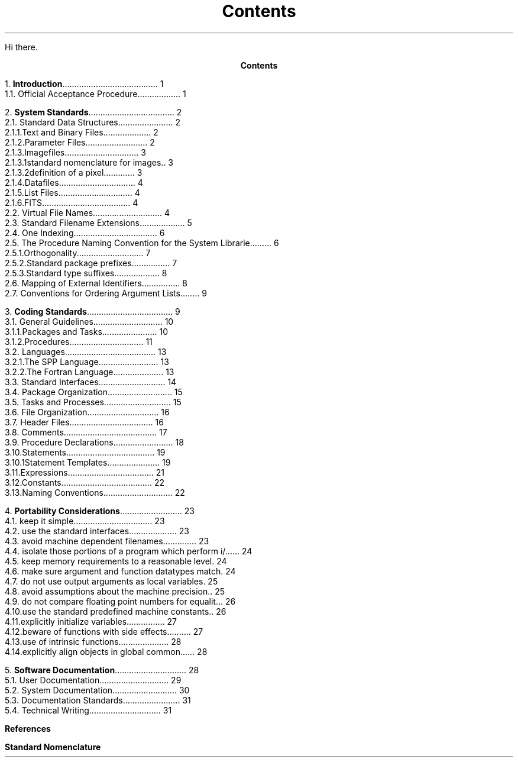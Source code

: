 .RP
.ND
.TL
Contents
.PP
Hi there.
.bp
.ce
\fBContents\fR
.sp
.sp
1.\h'|0.4i'\fBIntroduction\fP\l'|5.6i.'\0\01
.br
\h'|0.4i'1.1.\h'|0.9i'Official Acceptance Procedure\l'|5.6i.'\0\01
.sp
2.\h'|0.4i'\fBSystem Standards\fP\l'|5.6i.'\0\02
.br
\h'|0.4i'2.1.\h'|0.9i'Standard Data Structures\l'|5.6i.'\0\02
.br
\h'|0.9i'2.1.1.\h'|1.5i'Text and Binary Files\l'|5.6i.'\0\02
.br
\h'|0.9i'2.1.2.\h'|1.5i'Parameter Files\l'|5.6i.'\0\02
.br
\h'|0.9i'2.1.3.\h'|1.5i'Imagefiles\l'|5.6i.'\0\03
.br
\h'|1.5i'2.1.3.1.\h'|2.2i'standard nomenclature for images\l'|5.6i.'\0\03
.br
\h'|1.5i'2.1.3.2.\h'|2.2i'definition of a pixel\l'|5.6i.'\0\03
.br
\h'|0.9i'2.1.4.\h'|1.5i'Datafiles\l'|5.6i.'\0\04
.br
\h'|0.9i'2.1.5.\h'|1.5i'List Files\l'|5.6i.'\0\04
.br
\h'|0.9i'2.1.6.\h'|1.5i'FITS\l'|5.6i.'\0\04
.br
\h'|0.4i'2.2.\h'|0.9i'Virtual File Names\l'|5.6i.'\0\04
.br
\h'|0.4i'2.3.\h'|0.9i'Standard Filename Extensions\l'|5.6i.'\0\05
.br
\h'|0.4i'2.4.\h'|0.9i'One Indexing\l'|5.6i.'\0\06
.br
\h'|0.4i'2.5.\h'|0.9i'The Procedure Naming Convention for the System Libraries\l'|5.6i.'\0\06
.br
\h'|0.9i'2.5.1.\h'|1.5i'Orthogonality\l'|5.6i.'\0\07
.br
\h'|0.9i'2.5.2.\h'|1.5i'Standard package prefixes\l'|5.6i.'\0\07
.br
\h'|0.9i'2.5.3.\h'|1.5i'Standard type suffixes\l'|5.6i.'\0\08
.br
\h'|0.4i'2.6.\h'|0.9i'Mapping of External Identifiers\l'|5.6i.'\0\08
.br
\h'|0.4i'2.7.\h'|0.9i'Conventions for Ordering Argument Lists\l'|5.6i.'\0\09
.sp
3.\h'|0.4i'\fBCoding Standards\fP\l'|5.6i.'\0\09
.br
\h'|0.4i'3.1.\h'|0.9i'General Guidelines\l'|5.6i.'\0\010
.br
\h'|0.9i'3.1.1.\h'|1.5i'Packages and Tasks\l'|5.6i.'\0\010
.br
\h'|0.9i'3.1.2.\h'|1.5i'Procedures\l'|5.6i.'\0\011
.br
\h'|0.4i'3.2.\h'|0.9i'Languages\l'|5.6i.'\0\013
.br
\h'|0.9i'3.2.1.\h'|1.5i'The SPP Language\l'|5.6i.'\0\013
.br
\h'|0.9i'3.2.2.\h'|1.5i'The Fortran Language\l'|5.6i.'\0\013
.br
\h'|0.4i'3.3.\h'|0.9i'Standard Interfaces\l'|5.6i.'\0\014
.br
\h'|0.4i'3.4.\h'|0.9i'Package Organization\l'|5.6i.'\0\015
.br
\h'|0.4i'3.5.\h'|0.9i'Tasks and Processes\l'|5.6i.'\0\015
.br
\h'|0.4i'3.6.\h'|0.9i'File Organization\l'|5.6i.'\0\016
.br
\h'|0.4i'3.7.\h'|0.9i'Header Files\l'|5.6i.'\0\016
.br
\h'|0.4i'3.8.\h'|0.9i'Comments\l'|5.6i.'\0\017
.br
\h'|0.4i'3.9.\h'|0.9i'Procedure Declarations\l'|5.6i.'\0\018
.br
\h'|0.4i'3.10.\h'|0.9i'Statements\l'|5.6i.'\0\019
.br
\h'|0.9i'3.10.1.\h'|1.5i'Statement Templates\l'|5.6i.'\0\019
.br
\h'|0.4i'3.11.\h'|0.9i'Expressions\l'|5.6i.'\0\021
.br
\h'|0.4i'3.12.\h'|0.9i'Constants\l'|5.6i.'\0\022
.br
\h'|0.4i'3.13.\h'|0.9i'Naming Conventions\l'|5.6i.'\0\022
.sp
4.\h'|0.4i'\fBPortability Considerations\fP\l'|5.6i.'\0\023
.br
\h'|0.4i'4.1.\h'|0.9i'keep it simple\l'|5.6i.'\0\023
.br
\h'|0.4i'4.2.\h'|0.9i'use the standard interfaces\l'|5.6i.'\0\023
.br
\h'|0.4i'4.3.\h'|0.9i'avoid machine dependent filenames\l'|5.6i.'\0\023
.br
\h'|0.4i'4.4.\h'|0.9i'isolate those portions of a program which perform i/o\l'|5.6i.'\0\024
.br
\h'|0.4i'4.5.\h'|0.9i'keep memory requirements to a reasonable level\l'|5.6i.'\0\024
.br
\h'|0.4i'4.6.\h'|0.9i'make sure argument and function datatypes match\l'|5.6i.'\0\024
.br
\h'|0.4i'4.7.\h'|0.9i'do not use output arguments as local variables\l'|5.6i.'\0\025
.br
\h'|0.4i'4.8.\h'|0.9i'avoid assumptions about the machine precision\l'|5.6i.'\0\025
.br
\h'|0.4i'4.9.\h'|0.9i'do not compare floating point numbers for equality\l'|5.6i.'\0\026
.br
\h'|0.4i'4.10.\h'|0.9i'use the standard predefined machine constants\l'|5.6i.'\0\026
.br
\h'|0.4i'4.11.\h'|0.9i'explicitly initialize variables\l'|5.6i.'\0\027
.br
\h'|0.4i'4.12.\h'|0.9i'beware of functions with side effects\l'|5.6i.'\0\027
.br
\h'|0.4i'4.13.\h'|0.9i'use of intrinsic functions\l'|5.6i.'\0\028
.br
\h'|0.4i'4.14.\h'|0.9i'explicitly align objects in global common\l'|5.6i.'\0\028
.sp
5.\h'|0.4i'\fBSoftware Documentation\fP\l'|5.6i.'\0\028
.br
\h'|0.4i'5.1.\h'|0.9i'User Documentation\l'|5.6i.'\0\029
.br
\h'|0.4i'5.2.\h'|0.9i'System Documentation\l'|5.6i.'\0\030
.br
\h'|0.4i'5.3.\h'|0.9i'Documentation Standards\l'|5.6i.'\0\031
.br
\h'|0.4i'5.4.\h'|0.9i'Technical Writing\l'|5.6i.'\0\031
.sp
\fBReferences\fR
.sp
\fBStandard Nomenclature\fR
